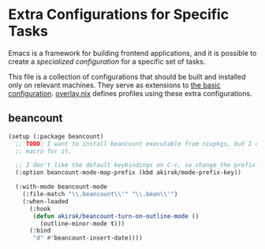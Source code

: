 * Extra Configurations for Specific Tasks
Emacs is a framework for building frontend applications, and it is possible to create a /specialized configuration/ for a specific set of tasks.

This file is a collection of configurations that should be built and installed only on relevant machines.
They serve as extensions to [[file:emacs-config.org][the basic configuration]]. [[file:overlay.nix][overlay.nix]] defines profiles using these extra configurations.
** beancount
#+begin_src emacs-lisp
  (setup (:package beancount)
    ;; TODO: I want to install beancount executable from nixpkgs, but I don't have a
    ;; macro for it.
  
    ;; I don't like the default keybindings on C-c, so change the prefix.
    (:option beancount-mode-map-prefix (kbd akirak/mode-prefix-key))
  
    (:with-mode beancount-mode
      (:file-match "\\.beancount\\'" "\\.bean\\'")
      (:when-loaded
        (:hook
         (defun akirak/beancount-turn-on-outline-mode ()
           (outline-minor-mode t)))
        (:bind
         "d" #'beancount-insert-date))))
#+end_src
